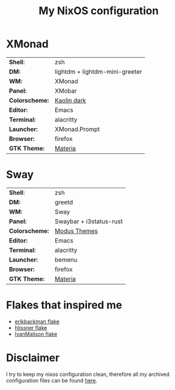 #+TITLE: My NixOS configuration

* XMonad

[[Screenshot][https://user-images.githubusercontent.com/45176912/128553164-4c4e1fa1-e461-4de6-8649-81270bfe27ea.png]]

| *Shell*:       | zsh                                                              |
| *DM:*          | lightdm + lightdm-mini-greeter                                   |
| *WM:*          | XMonad                                                           |
| *Panel:*       | XMobar                                                           |
| *Colorscheme:* | [[https://github.com/alternateved/kaolin-inspired][Kaolin dark]] |
| *Editor:*      | Emacs                                                            |
| *Terminal:*    | alacritty                                                        |
| *Launcher:*    | XMonad.Prompt                                                    |
| *Browser:*     | firefox                                                          |
| *GTK Theme:*   | [[https://github.com/nana-4/materia-theme][Materia]]             |

* Sway

[[Screenshot][https://user-images.githubusercontent.com/45176912/136066450-90272c1e-ab5c-4f15-9449-86cd28741957.png]]

| *Shell*:       | zsh                     |
| *DM:*          | greetd                  |
| *WM:*          | Sway                    |
| *Panel:*       | Swaybar + i3status-rust |
| *Colorscheme:* | [[https://protesilaos.com/modus-themes/][Modus Themes]]            |
| *Editor:*      | Emacs                   |
| *Terminal:*    | alacritty               |
| *Launcher:*    | bemenu                  |
| *Browser:*     | firefox                 |
| *GTK Theme:*   | [[https://github.com/nana-4/materia-theme][Materia]]                 |

* Flakes that inspired me

- [[https://github.com/erikbackman/nixos-config][erikbackman flake]]
- [[https://github.com/hlissner/dotfiles][hlissner flake]]
- [[https://github.com/IvanMalison/dotfiles][IvanMalison flake]]

* Disclaimer

I try to keep my nixos configuration clean, therefore all my archived configuration files can be found [[https://github.com/alternateved/dotfiles][here]].
